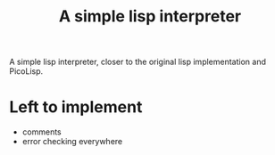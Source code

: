 #+title: A simple lisp interpreter

A simple lisp interpreter, closer to the original lisp implementation
and PicoLisp.

* Left to implement
- comments
- error checking everywhere
